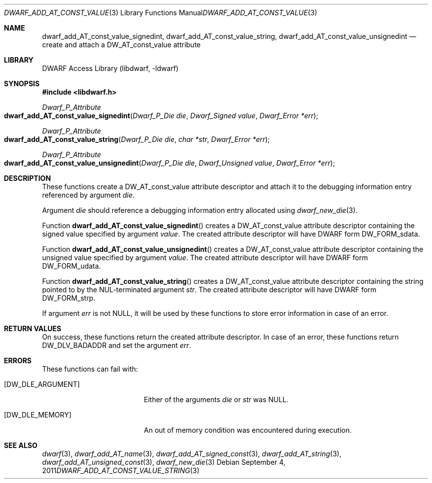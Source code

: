.\" Copyright (c) 2011 Kai Wang
.\" All rights reserved.
.\"
.\" Redistribution and use in source and binary forms, with or without
.\" modification, are permitted provided that the following conditions
.\" are met:
.\" 1. Redistributions of source code must retain the above copyright
.\"    notice, this list of conditions and the following disclaimer.
.\" 2. Redistributions in binary form must reproduce the above copyright
.\"    notice, this list of conditions and the following disclaimer in the
.\"    documentation and/or other materials provided with the distribution.
.\"
.\" THIS SOFTWARE IS PROVIDED BY THE AUTHOR AND CONTRIBUTORS ``AS IS'' AND
.\" ANY EXPRESS OR IMPLIED WARRANTIES, INCLUDING, BUT NOT LIMITED TO, THE
.\" IMPLIED WARRANTIES OF MERCHANTABILITY AND FITNESS FOR A PARTICULAR PURPOSE
.\" ARE DISCLAIMED.  IN NO EVENT SHALL THE AUTHOR OR CONTRIBUTORS BE LIABLE
.\" FOR ANY DIRECT, INDIRECT, INCIDENTAL, SPECIAL, EXEMPLARY, OR CONSEQUENTIAL
.\" DAMAGES (INCLUDING, BUT NOT LIMITED TO, PROCUREMENT OF SUBSTITUTE GOODS
.\" OR SERVICES; LOSS OF USE, DATA, OR PROFITS; OR BUSINESS INTERRUPTION)
.\" HOWEVER CAUSED AND ON ANY THEORY OF LIABILITY, WHETHER IN CONTRACT, STRICT
.\" LIABILITY, OR TORT (INCLUDING NEGLIGENCE OR OTHERWISE) ARISING IN ANY WAY
.\" OUT OF THE USE OF THIS SOFTWARE, EVEN IF ADVISED OF THE POSSIBILITY OF
.\" SUCH DAMAGE.
.\"
.\" $Id$
.\"
.Dd September 4, 2011
.Dt DWARF_ADD_AT_CONST_VALUE_STRING 3
.Os
.Sh NAME
.Nm dwarf_add_AT_const_value_signedint ,
.Nm dwarf_add_AT_const_value_string ,
.Nm dwarf_add_AT_const_value_unsignedint
.Nd create and attach a DW_AT_const_value attribute
.Sh LIBRARY
.Lb libdwarf
.Sh SYNOPSIS
.In libdwarf.h
.Ft Dwarf_P_Attribute
.Fo dwarf_add_AT_const_value_signedint
.Fa "Dwarf_P_Die die"
.Fa "Dwarf_Signed value"
.Fa "Dwarf_Error *err"
.Fc
.Ft Dwarf_P_Attribute
.Fo dwarf_add_AT_const_value_string
.Fa "Dwarf_P_Die die"
.Fa "char *str"
.Fa "Dwarf_Error *err"
.Fc
.Ft Dwarf_P_Attribute
.Fo dwarf_add_AT_const_value_unsignedint
.Fa "Dwarf_P_Die die"
.Fa "Dwarf_Unsigned value"
.Fa "Dwarf_Error *err"
.Fc
.Sh DESCRIPTION
These functions create a
.Dv DW_AT_const_value
attribute descriptor and attach it to the debugging information entry
referenced by argument
.Ar die .
.Pp
Argument
.Ar die
should reference a debugging information entry allocated using
.Xr dwarf_new_die 3 .
.Pp
Function
.Fn dwarf_add_AT_const_value_signedint
creates a
.Dv DW_AT_const_value
attribute descriptor containing the signed value specified by argument
.Ar value .
The created attribute descriptor will have DWARF form
.Dv DW_FORM_sdata .
.Pp
Function
.Fn dwarf_add_AT_const_value_unsignedint
creates a
.Dv DW_AT_const_value
attribute descriptor containing the unsigned value specified by
argument
.Ar value .
The created attribute descriptor will have DWARF form
.Dv DW_FORM_udata .
.Pp
Function
.Fn dwarf_add_AT_const_value_string
creates a
.Dv DW_AT_const_value
attribute descriptor containing the string pointed to by the
NUL-terminated argument
.Ar str .
The created attribute descriptor will have DWARF form
.Dv DW_FORM_strp .
.Pp
If argument
.Ar err
is not NULL, it will be used by these functions to store error
information in case of an error.
.Sh RETURN VALUES
On success, these functions return the created attribute descriptor.
In case of an error, these functions return
.Dv DW_DLV_BADADDR
and set the argument
.Ar err .
.Sh ERRORS
These functions can fail with:
.Bl -tag -width ".Bq Er DW_DLE_ARGUMENT"
.It Bq Er DW_DLE_ARGUMENT
Either of the arguments
.Ar die
or
.Ar str
was NULL.
.It Bq Er DW_DLE_MEMORY
An out of memory condition was encountered during execution.
.El
.Sh SEE ALSO
.Xr dwarf 3 ,
.Xr dwarf_add_AT_name 3 ,
.Xr dwarf_add_AT_signed_const 3 ,
.Xr dwarf_add_AT_string 3 ,
.Xr dwarf_add_AT_unsigned_const 3 ,
.Xr dwarf_new_die 3
